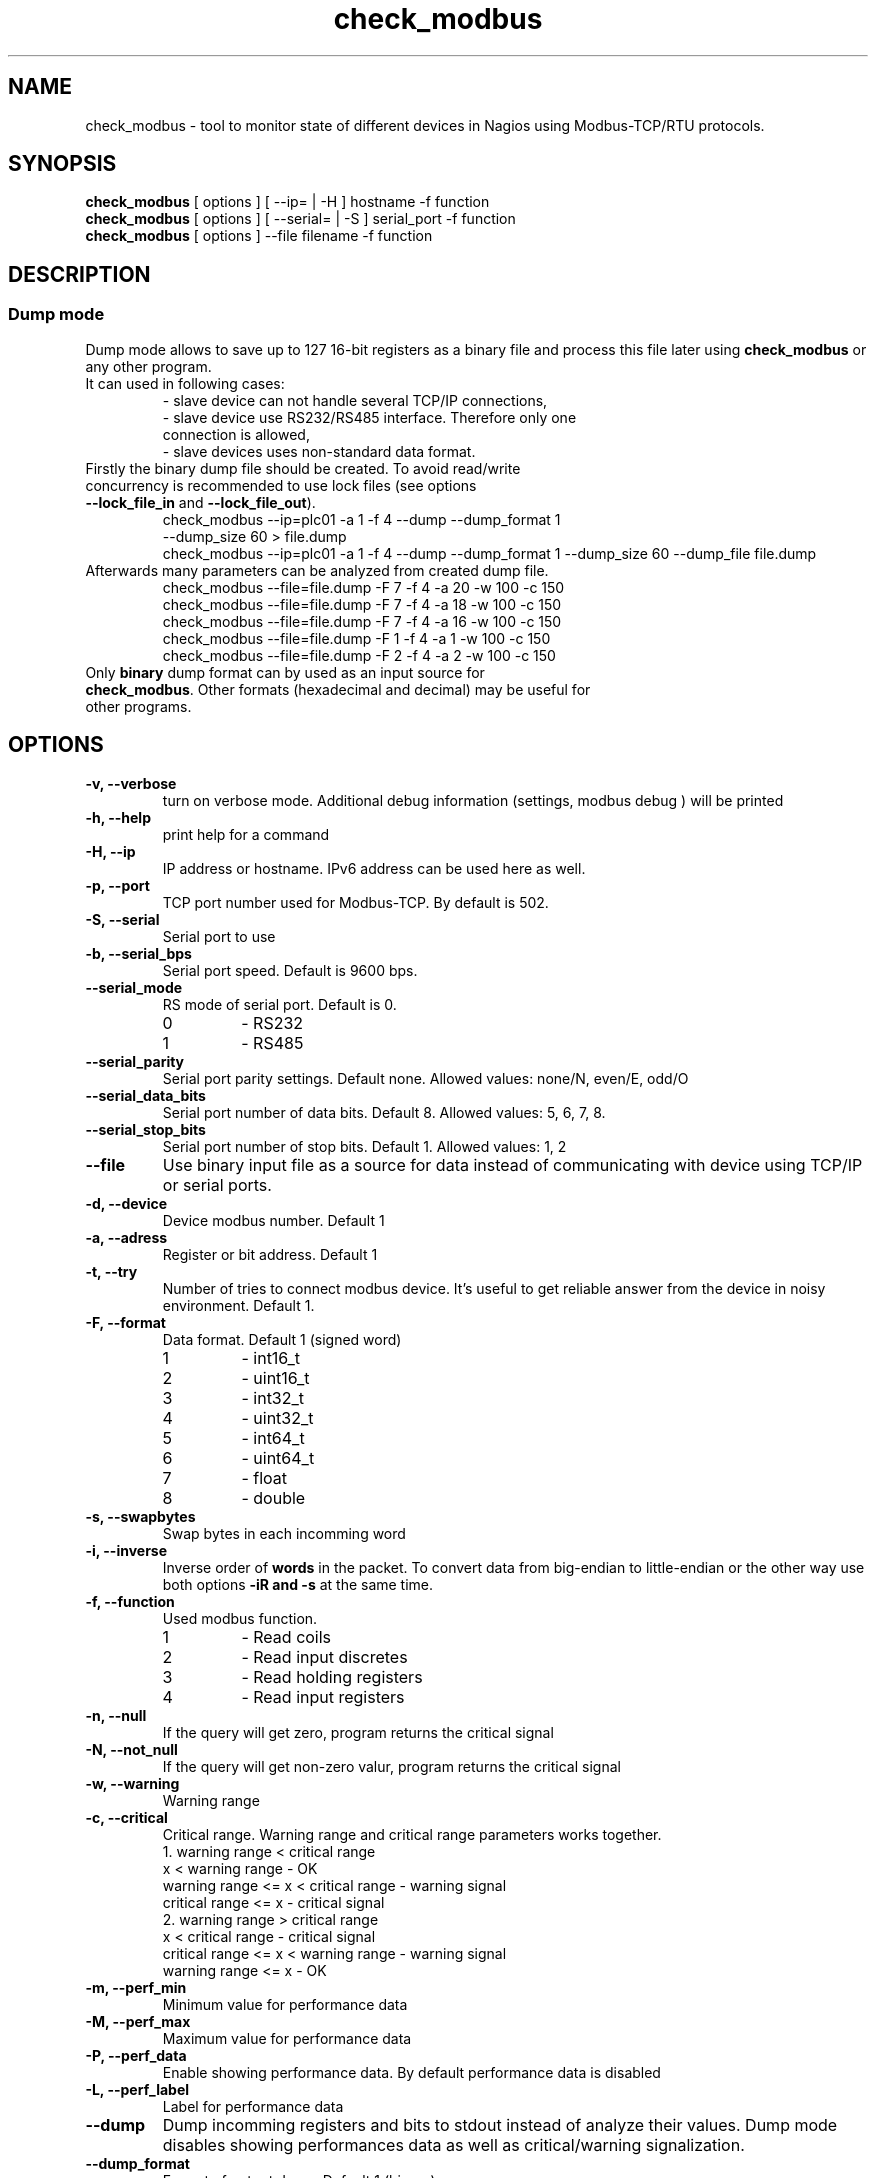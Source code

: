 .TH check_modbus 1 "May 2013" ""   ""
.SH NAME
check_modbus - tool to monitor state of different devices in Nagios using Modbus-TCP/RTU protocols.

.SH SYNOPSIS
.TP
\fBcheck_modbus\fR [ options ] [ \-\-ip= | \-H ] hostname \-f function 
.TP
\fBcheck_modbus\fR [ options ] [ \-\-serial= | \-S ] serial_port \-f function
.TP
\fBcheck_modbus\fR [ options ] \-\-file filename \-f function
.SH DESCRIPTION
.SS Dump mode
 Dump mode allows to save up to 127 16-bit registers as a binary file and process this file later using \fBcheck_modbus\fR or any other program.
 It can used in following cases:
.RS
.TP
- slave device can not handle several TCP/IP connections,
.TP
- slave device use RS232/RS485 interface.  Therefore only one connection is allowed,
.TP
- slave devices uses non-standard data format.
.RE
.TP
Firstly the binary dump file should be created. To avoid read/write concurrency is recommended to use lock files (see options \fB--lock_file_in\fR and \fB--lock_file_out\fR).
.RS
.TP
check_modbus --ip=plc01 -a 1 -f 4 --dump --dump_format 1 --dump_size 60 > file.dump
.RE
.RS
check_modbus --ip=plc01 -a 1 -f 4 --dump --dump_format 1 --dump_size 60 --dump_file file.dump
.RE
.TP


.TP
Afterwards many parameters can be analyzed from created dump file. 
.RS
.TP
.PD 0
check_modbus --file=file.dump -F 7 -f 4 -a 20 -w 100 -c 150
.TP
check_modbus --file=file.dump -F 7 -f 4 -a 18 -w 100 -c 150
.TP
check_modbus --file=file.dump -F 7 -f 4 -a 16 -w 100 -c 150
.TP
check_modbus --file=file.dump -F 1 -f 4 -a 1  -w 100 -c 150
.TP
check_modbus --file=file.dump -F 2 -f 4 -a 2  -w 100 -c 150
.RE
.PD
.TP
Only \fBbinary\fR dump format can by used as an input source for \fBcheck_modbus\fR. Other formats (hexadecimal and decimal) may be useful for other programs. 
.SH OPTIONS
.TP
.B \-v, \-\-verbose
turn on verbose mode. Additional debug information (settings, modbus debug ) will be printed 
.TP
.B \-h, \-\-help
print help for a command
.TP
.B \-H, \-\-ip
IP address or hostname. IPv6 address can be used here as well. 
.TP
.B \-p, \-\-port
TCP port number used for Modbus-TCP. By default is 502.
.TP
.B \-S, \-\-serial
Serial port to use
.TP
.B \-b, \-\-serial_bps
Serial port speed. Default is 9600 bps.
.TP
.B \-\-serial_mode
RS mode of serial port. Default is 0.
.RS
.PD 0
.TP
0
-
RS232
.TP
1
-
RS485
.RE
.PD
.TP
.B \-\-serial_parity
Serial port parity settings. Default none. Allowed values: none/N, even/E, odd/O
.TP
.B \-\-serial_data_bits
Serial port number of data bits. Default 8. Allowed values: 5, 6, 7, 8.
.TP
.B \-\-serial_stop_bits
Serial port number of stop bits. Default 1. Allowed values: 1, 2
.TP
.B \-\-file     
Use binary input file as a source for data instead of communicating with device using TCP/IP or serial ports.
.TP
.B \-d, \-\-device
Device modbus number. Default 1
.TP
.B \-a, \-\-adress
Register or bit address. Default 1
.TP
.B \-t, \-\-try
Number of tries to connect modbus device. It's useful to get reliable answer from the device in noisy environment. Default 1.
.TP
.B \-F, \-\-format
Data format. Default 1 (signed word)
.RS
.PD 0
.TP 
1
- int16_t
.TP
2
- uint16_t
.TP
3
- int32_t
.TP
4
- uint32_t
.TP
5
- int64_t
.TP
6
- uint64_t
.TP
7
- float
.TP
8
- double
.PD
.RE
.TP
.B \-s, \-\-swapbytes
Swap bytes in each incomming word
.TP
.B \-i, \-\-inverse
Inverse order of \fBwords\fR in the packet. To convert data from big-endian to little-endian or the other way use both options \fB-i\f\R and \fB-s\fR at the same time.
.TP
.B \-f, \-\-function
Used modbus function. 
.RS
.PD 0
.TP
1
- Read coils
.TP
2
- Read input discretes
.TP
3
- Read holding registers
.TP
4
- Read input registers
.PD
.RE
.TP
.B \-n, \-\-null
If the query will get zero, program returns the critical signal
.TP
.B \-N, \-\-not_null
If the query will get non-zero valur, program returns the critical signal
.TP
.B \-w, \-\-warning
Warning range
.TP
.B \-c, \-\-critical
Critical range. Warning range and critical range parameters works together. 
.RS
.PD 0
.TP
.TP
1. warning range < critical range
.PD 
.TP
.PD 0
.TP
                  x < warning range     - OK
.TP
warning range  <= x < critical range    - warning signal
.TP
critical range <= x                     - critical signal
.PD

.TP
.TP
2. warning range > critical range
.PD 
.TP
.PD 0
.TP
                  x < critical range    - critical signal
.TP
critical range <= x < warning range     - warning signal
.TP
warning range  <= x                     - OK
.PD
.RE

.TP
.B \-m, \-\-perf_min
Minimum value for performance data
.TP
.B \-M, \-\-perf_max
Maximum value for performance data
.TP
.B \-P, \-\-perf_data
Enable showing performance data. By default performance data is disabled
.TP
.B \-L, \-\-perf_label
Label for performance data
.TP
.B \-\-dump
Dump incomming registers and bits to stdout instead of analyze their values. Dump mode disables showing performances data as well as critical/warning signalization.
.TP
.B \-\-dump_format
Format of output dump. Default 1 (binary).
.RS
.PD 0
.TP
1
- binary
.TP
2
- hexadecimal
.TP
3
- decimal
.PD
.RE

.TP
.B \-\-dump_size
Number of registers (2 bytes) or bits in output dump. The dump starts
from address given by parameter \fB\-a, \-\-address\fR.
.TP 
.B \-\-dump_file
Save dump to the file. If no dump file was specified in the dump mode,
then stdout will be used for output.
.TP
.B \-\-lock_file_in
Name of lock file used with input source. If the specified lock file
exists and process created it is still running, input source will not be
opened. This lock file is useful if several checks may access  input
source at the same time, but the source does not support this. For
example, serial ports can be opened by several programs simultaneously, some simple Ethernet devices can't handle
more than one request at the same time or by using dump file as input
source may exist concurrency between read and write process (see
\fB\-\-lock_file_out\fR).
.TP
.B \-\-lock_file_out
Name of lock file used by creating output dump file.
.TP
.B \-\-gain floating_number
Gain value. The read value can be adjusted using expression gain*value+offset (see
\fB\-\-offset\fR). This can be used to convert values with fixed
floating point to floating point format.
.TP
.B \-\-offset floating_number
Offset value. (for details see \fB\-\-gain\fR description)

.SH EXIT STATUS
Program can return the following codes:
.TP
0
- value is OK
.TP
1
- warning level
.TP
2
- critical level
.TP
3 
- general error
.TP
4
- unknown error)
.TP
5 
- help information were returned
.TP
6
- wrong arguments
.TP
7
- connection error
.TP
8
- read error
.TP
9 
- unsupported function
.TP
10
- unsupported format

.SH EXAMPLES
.TP
check_modbus --ip=192.168.1.123 -a 13 -f 4 -F 7 -w 123.4 -c 234.5
read float value from modbus address 13 using Modbus-TCP
.TP
check_modbus --ip=192.168.1.123 -a 15 -f 4 -w 2345 -c 1234
read signed integer value from modbus address 15
.TP
check_modbus --ip=plc01 --try=5 -d 2 -a 20 -f 2 -n 
.TP
check_modbus --ip=plc01 -a 1 -f 4 --dump --dump_format 1 --dump_size 60 --dump_file file.dump
save 60 registers from plc01 to the file.dump in binary format. All these registers can be analyzed later off-line or even on the other machine. See next example.
.TP
check_modbus --file=file.dump -F 7 -f 4 -a 20 -w 100 -c 150
Off-line analization of data from a dump file.
.TP
check_modbus --serial=/dev/ttyS0 -d 2 -a 7 -f 4 -n
.SH AUTHORS
.PD 0
.TP
Andrey Skvortsov <Skvortsov@kipspb.ru>
.TP
Mirosław Lach    <m.github@lach.waw.pl>
.SH NOTES
All bug reports can be posted on the GitHub page https://github.com/AndreySV/check_modbus
.SH COPYRIGHT
License GPLv3+: GNU GPL version 3 or later <http://gnu.org/licenses/gpl.html>.
.br
This is free software: you are free to change and redistribute it.
There is NO WARRANTY, to the extent permitted by law.
